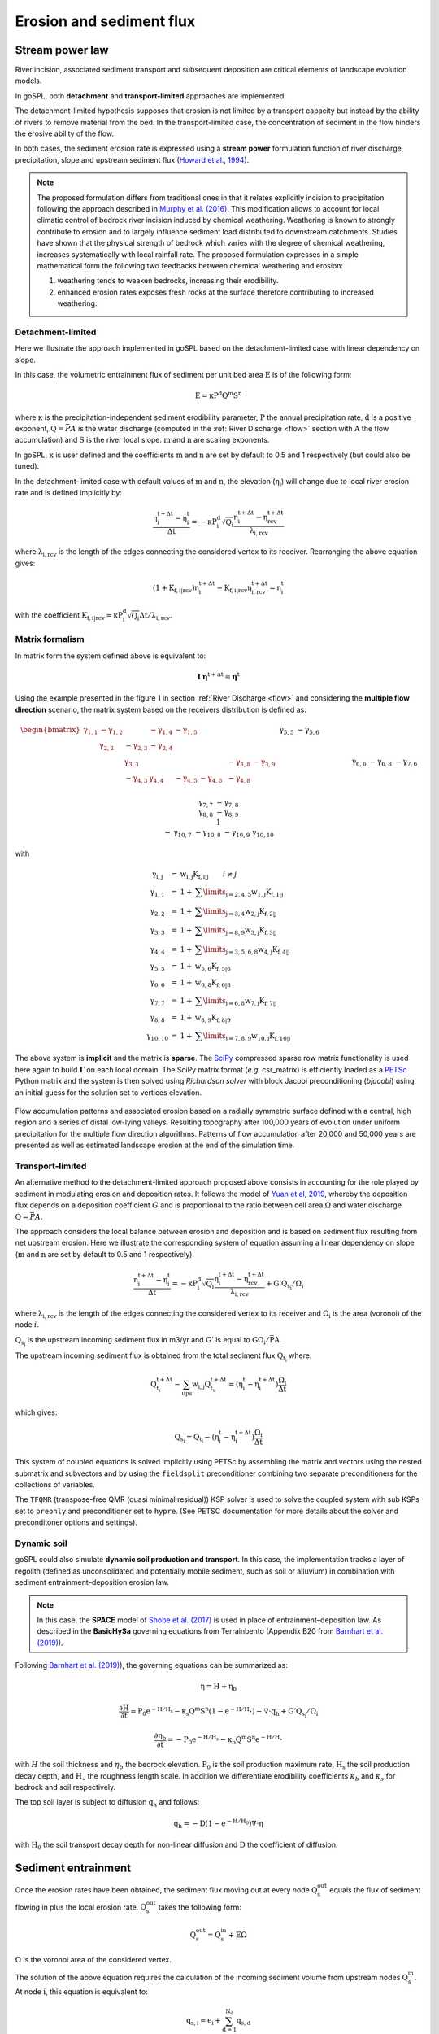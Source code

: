 .. _ero:

==============================
Erosion and sediment flux
==============================


Stream power law
------------------------------------

River incision, associated sediment transport and subsequent deposition are critical elements of landscape evolution models.

In goSPL, both **detachment** and **transport-limited** approaches are implemented. 

The detachment-limited hypothesis supposes that erosion is not limited by a transport capacity but instead by the ability of rivers to remove material from the bed. In the transport-limited case, the concentration of sediment in the flow hinders the erosive ability of the flow.

In both cases, the sediment erosion rate is expressed using a **stream power** formulation function of river discharge, precipitation, slope and upstream sediment flux (`Howard et al., 1994 <https://agupubs.onlinelibrary.wiley.com/doi/abs/10.1029/94JB00744%4010.1002/%28ISSN%292169-9356.TECTOP1>`_).


.. note::

  The proposed formulation differs from traditional ones in that it relates explicitly incision to precipitation following the approach described in `Murphy et al. (2016) <https://www.nature.com/articles/nature17449>`_. This modification allows to account for local climatic control of bedrock river incision induced by chemical weathering. Weathering is known to strongly contribute to erosion and to largely influence sediment load distributed to downstream catchments. Studies have shown that the physical strength of bedrock which varies with the degree of chemical weathering, increases systematically with local rainfall rate. The proposed formulation expresses in a simple mathematical form the following two feedbacks between chemical weathering and erosion:

  1. weathering tends to weaken bedrocks, increasing their erodibility.
  2. enhanced erosion rates exposes fresh rocks at the surface therefore contributing to increased weathering.



Detachment-limited
^^^^^^^^^^^^^^^^^^^^

Here we illustrate the approach implemented in goSPL based on the detachment-limited case with linear dependency on slope.

In this case, the volumetric entrainment flux of sediment per unit bed area :math:`\mathrm{E}` is of the following form:

.. math::

  \mathrm{E} =  \mathrm{\kappa P^d Q^m S^n}


where :math:`\mathrm{\kappa}` is the precipitation-independent sediment erodibility parameter, :math:`\mathrm{P}` the annual precipitation rate, :math:`\mathrm{d}` is a positive exponent, :math:`\mathrm{Q}=\bar{P}A` is the water discharge (computed in the :ref:`River Discharge <flow>` section with :math:`\mathrm{A}` the flow accumulation) and :math:`\mathrm{S}` is the river local slope. :math:`\mathrm{m}` and :math:`\mathrm{n}` are scaling exponents.  

In goSPL, :math:`\mathrm{\kappa}` is user defined and the coefficients :math:`\mathrm{m}` and :math:`\mathrm{n}` are set by default to 0.5 and 1 respectively (but could also be tuned).

In the detachment-limited case with default values of :math:`\mathrm{m}` and :math:`\mathrm{n}`, the elevation (:math:`\mathrm{\eta_i}`) will change due to local river erosion rate and is defined implicitly by:

.. math::

	\mathrm{\frac{\eta_i^{t+\Delta t}-\eta_i^t}{\Delta t}} =  \mathrm{-\kappa P^d_i \sqrt{Q_i} \frac{\eta_i^{t+\Delta t} - \eta_{rcv}^{t+\Delta t}}{\lambda_{i,rcv}}}

where :math:`\mathrm{\lambda_{i,rcv}}` is the length of the edges connecting the considered vertex to its receiver. Rearranging the above equation gives:

.. math::

  \mathrm{(1+K_{f,i|rcv}) \eta_i^{t+\Delta t} - K_{f,i|rcv} \eta_{i,rcv}^{t+\Delta t}} = \mathrm{\eta_i^t}

with the coefficient :math:`\mathrm{K_{f,i|rcv} = \kappa P^d_i \sqrt{Q_i} \Delta t / \lambda_{i,rcv}}`.


Matrix formalism
^^^^^^^^^^^^^^^^^^^^

In matrix form the system defined above  is equivalent to:

.. math::

  \mathrm{\boldsymbol\Gamma \boldsymbol\eta} \mathrm{^{t+\Delta t}} = \mathrm{\boldsymbol\eta} \mathrm{^{t}}


Using the example presented in the figure 1 in section :ref:`River Discharge <flow>` and considering the **multiple flow direction** scenario, the matrix system based on the receivers distribution is defined as:

.. math::
  \begin{align}
  \begin{bmatrix}
     \mathrm{\gamma_{1,1}} & - \mathrm{\gamma_{1,2}} & & - \mathrm{\gamma_{1,4}} & - \mathrm{\gamma_{1,5}} & & & & & \\
        &  \mathrm{\gamma_{2,2}} & - \mathrm{\gamma_{2,3}}  & - \mathrm{\gamma_{2,4}} & & & & & & \\
       &   &  \mathrm{\gamma_{3,3}} & & & & & -\mathrm{\gamma_{3,8}} & -\mathrm{\gamma_{3,9}} & \\
        &   & - \mathrm{\gamma_{4,3}}  &  \mathrm{\gamma_{4,4}} &  - \mathrm{\gamma_{4,5}} & - \mathrm{\gamma_{4,6}}& & -\mathrm{\gamma_{4,8}} & & \\
       &  & &&  \mathrm{\gamma_{5,5}} &  - \mathrm{\gamma_{5,6}} & & & & \\
       & & &  &&  \mathrm{\gamma_{6,6}} & & -\mathrm{\gamma_{6,8}} & & \\
       & & & & & - \mathrm{\gamma_{7,6}} &  \mathrm{\gamma_{7,7}} & -\mathrm{\gamma_{7,8}} & & \\
       & &  &  & &   &  &\mathrm{\gamma_{8,8}} & -\mathrm{\gamma_{8,9}} & \\
       & & & & & & &  & 1 &  \\
       & & & & & & - \mathrm{\gamma_{10,7}} & -\mathrm{\gamma_{10,8}} & -\mathrm{\gamma_{10,9}} &  \mathrm{\gamma_{10,10}}
  \end{bmatrix}
   \begin{bmatrix}
      \mathrm{\eta_1^{t+\Delta t}} \\
      \mathrm{\eta_2^{t+\Delta t}} \\
      \mathrm{\eta_3^{t+\Delta t}} \\
      \mathrm{\eta_4^{t+\Delta t}} \\
      \mathrm{\eta_5^{t+\Delta t}} \\
      \mathrm{\eta_6^{t+\Delta t}} \\
      \mathrm{\eta_7^{t+\Delta t}} \\
      \mathrm{\eta_8^{t+\Delta t}} \\
      \mathrm{\eta_9^{t+\Delta t}} \\
      \mathrm{\eta_{10}^{t+\Delta t}}
  \end{bmatrix}
  =  \begin{bmatrix}
      \mathrm{\eta_1^{t}} \\
      \mathrm{\eta_2^{t}} \\
      \mathrm{\eta_3^{t}} \\
      \mathrm{\eta_4^{t}} \\
      \mathrm{\eta_5^{t}} \\
      \mathrm{\eta_6^{t}} \\
      \mathrm{\eta_7^{t}} \\
      \mathrm{\eta_8^{t}} \\
      \mathrm{\eta_9^{t}} \\
      \mathrm{\eta_{10}^{t}}
  \end{bmatrix}\label{eq:SPACE8}
  \end{align}


with

.. math::
  \begin{array}{ccl}
    \mathrm{\gamma_{i,j}} & = &  \mathrm{w_{i,j}K_{f,i|j}} \qquad i \ne j \\
    \mathrm{\gamma_{1,1}} & = &  1 + \mathrm{\sum\limits_{j=2,4,5} w_{1,j}K_{f,1|j} } \\
    \mathrm{\gamma_{2,2}}  & = &1 +  \mathrm{\sum\limits_{j=3,4} w_{2,j}K_{f,2|j} } \\
    \mathrm{\gamma_{3,3}} & = &  1 + \mathrm{\sum\limits_{j=8,9} w_{3,j}K_{f,3|j} } \\
    \mathrm{\gamma_{4,4}} & = & 1 +  \mathrm{\sum\limits_{j=3,5,6,8} w_{4,j}K_{f,4|j} }\\
    \mathrm{\gamma_{5,5}}  & = & 1 +  \mathrm{ w_{5,6}K_{f,5|6} }  \\
    \mathrm{\gamma_{6,6}}  & = &  1 + \mathrm{ w_{6,8}K_{f,6|8}}  \\
    \mathrm{\gamma_{7,7}}  & = & 1 +  \mathrm{ \sum\limits_{j=6,8} w_{7,j}K_{f,7|j}} \\
    \mathrm{\gamma_{8,8}}  & = & 1 +  \mathrm{w_{8,9}K_{f,8|9}} \\
    \mathrm{\gamma_{10,10}}  & = &  1 + \mathrm{\sum\limits_{j=7,8,9} w_{10,j}K_{f,10|j}}
  \end{array}


The above system is **implicit** and the matrix is **sparse**. The `SciPy <https://docs.scipy.org/doc/scipy/reference/generated/scipy.sparse.csr_matrix.html>`_ compressed sparse row matrix functionality is used here again to build  :math:`\mathrm{\boldsymbol\Gamma}` on each local domain. The SciPy matrix format (*e.g.* csr_matrix) is efficiently loaded as a `PETSc <https://www.mcs.anl.gov/petsc/>`_ Python matrix and the system is then solved using *Richardson solver* with block Jacobi preconditioning (*bjacobi*) using an initial guess for the solution set to vertices elevation.

.. figure:: ../images/ero.png
   :scale: 50 %
   :align: center

   Flow accumulation patterns and associated erosion based on a radially symmetric surface defined with a central, high region and a series of distal low-lying valleys. Resulting topography after 100,000 years of evolution under uniform precipitation for the multiple flow direction algorithms. Patterns of flow accumulation after 20,000 and 50,000 years are presented as well as estimated landscape erosion at the end of the simulation time.

Transport-limited 
^^^^^^^^^^^^^^^^^^^^

An alternative method to the detachment-limited approach proposed above consists in accounting for the role played by sediment in modulating erosion and deposition rates. It follows the model of `Yuan et al, 2019 <https://agupubs.onlinelibrary.wiley.com/doi/full/10.1029/2018JF004867>`_, whereby the deposition flux depends on a deposition coefficient :math:`G` and is proportional to the ratio between cell area :math:`\mathrm{\Omega}` and water discharge :math:`\mathrm{Q}=\bar{P}A`. 

The approach considers the local balance between erosion and deposition and is based on sediment flux resulting from net upstream erosion.  Here we illustrate the corresponding system of equation assuming a linear dependency on slope (:math:`\mathrm{m}` and :math:`\mathrm{n}` are set by default to 0.5 and 1 respectively).

.. math::

	\mathrm{\frac{\eta_i^{t+\Delta t}-\eta_i^t}{\Delta t}} =  \mathrm{-\kappa P^d_i \sqrt{Q_i} \frac{\eta_i^{t+\Delta t} - \eta_{rcv}^{t+\Delta t}}{\lambda_{i,rcv}}} + \mathrm{G' Q_{s_i} / \Omega_i}

where :math:`\mathrm{\lambda_{i,rcv}}` is the length of the edges connecting the considered vertex to its receiver and :math:`\mathrm{\Omega_i}` is the area (voronoi) of the node :math:`i`. 

:math:`\mathrm{Q_{s_i}}` is the upstream incoming sediment flux in m3/yr and :math:`\mathrm{G'}` is equal to :math:`\mathrm{G \Omega_i / \bar{P}A}`.

The upstream incoming sediment flux is obtained from the total sediment flux :math:`\mathrm{Q_{t_i}}` where:

.. math::

	\mathrm{Q_{t_i}^{t+\Delta t} - \sum_{ups} w_{i,j} Q_{t_u}^{t+\Delta t}}= \mathrm{(\eta_i^{t} - \eta_i^{t+\Delta t}) \frac{\Omega_i}{\Delta t}}

which gives:

.. math::

	\mathrm{Q_{s_i}} = \mathrm{Q_{t_i}} - \mathrm{(\eta_i^{t} - \eta_i^{t+\Delta t}) \frac{\Omega_i}{\Delta t}}

This system of coupled equations is solved implicitly using PETSc by assembling the matrix and vectors using the nested submatrix and subvectors and by using the ``fieldsplit`` preconditioner combining two separate preconditioners for the collections of variables. 

The ``TFQMR`` (transpose-free QMR (quasi minimal residual)) KSP solver is used to solve the coupled system with sub KSPs set to ``preonly`` and preconditioner set to ``hypre``. (See PETSC documentation for more details about the solver and preconditoner options and settings).  


Dynamic soil 
^^^^^^^^^^^^^

goSPL could also simulate **dynamic soil production and transport**. In this case, the implementation tracks a layer of regolith (defined as unconsolidated and potentially mobile sediment, such as soil or alluvium) in combination with sediment entrainment–deposition erosion law. 

.. note::
  
  In this case, the **SPACE** model of `Shobe et al. (2017) <https://gmd.copernicus.org/articles/10/4577/2017/>`_ is used in place of entrainment–deposition law. As described in the **BasicHySa** governing equations from Terrainbento (Appendix B20 from `Barnhart et al. (2019) <https://gmd.copernicus.org/articles/12/1267/2019/gmd-12-1267-2019.pdf>`_).


Following `Barnhart et al. (2019) <https://gmd.copernicus.org/articles/12/1267/2019/gmd-12-1267-2019.pdf>`_), the governing equations can be summarized as:


.. math::

	\mathrm{\eta} = \mathrm{H + \eta_b} 

	\mathrm{\frac{\partial H}{ \partial t}} = \mathrm{P_0 e^{- H/H_s} - \kappa_s Q^m S^n (1-e^{-H/H_\star}) - \nabla \cdot {q_{h}} + G' Q_{s_i} / \Omega_i} 

	\mathrm{\frac{\partial \eta_b}{ \partial t}} = -\mathrm{P_0 e^{- H/H_s} - \kappa_b Q^m S^n e^{-H/H_\star}}

with :math:`H` the soil thickness and :math:`\eta_b` the bedrock elevation. :math:`\mathrm{P_0}` is the soil production maximum rate, :math:`\mathrm{H_s}` the soil production decay depth, and :math:`\mathrm{H_\star}` the roughness length scale. In addition we differentiate erodibility coefficients :math:`\kappa_b` and :math:`\kappa_s` for bedrock and soil respectively.

The top soil layer is subject to diffusion :math:`\mathrm{q_{h}}` and follows:

.. math::

	\mathrm{q_{h}} = \mathrm{-D \left(1 -  e^{-H/H_0} \right) \nabla \cdot {\eta}}

with :math:`\mathrm{H_0}` the soil transport decay depth for non-linear diffusion and :math:`\mathrm{D}` the coefficient of diffusion.


Sediment entrainment
------------------------

Once the erosion rates have been obtained, the sediment flux moving out at every node :math:`\mathrm{Q_s^{out}}`  equals the flux of sediment flowing in plus the local erosion rate. :math:`\mathrm{Q_s^{out}}` takes the following form:

.. math::

   \mathrm{Q_s^{out}} = \mathrm{Q_s^{in} + E \Omega}

:math:`\mathrm{\Omega}` is the voronoi area of the considered vertex.

The solution of the above equation requires the calculation of the incoming sediment volume from upstream nodes :math:`\mathrm{Q_s^{in}}`.  At node :math:`\mathrm{i}`, this equation is equivalent to:

.. math::

   \mathrm{q_{s,i}} = \mathrm{e_{i} + \sum_{d=1}^{N_d}q_{s,d}}


where :math:`\mathrm{e_{i} = E_{i} \Omega_i}` and :math:`\mathrm{N_d}` is the number of donors. Assuming that river sediment concentration is distributed in a similar way as the water discharge we write the following set of equalities for our example:

.. math::
  \begin{align}
  \begin{bmatrix}
      1 & & & & & & & & & \\
       \mathrm{-w_{1,2}} & 1 & & & & & & & & \\
       &  \mathrm{-w_{2,3}} & 1 & \mathrm{-w_{4,3}} & & & & & & \\
       \mathrm{-w_{1,4}} &  \mathrm{-w_{2,4}} & & 1 & & & & & & \\
       \mathrm{-w_{1,5}} &  & & \mathrm{-w_{4,5}} & 1 & & & & & \\
       & & & \mathrm{-w_{4,6}} & \mathrm{-w_{5,6}} & 1 & \mathrm{-w_{7,6}} & & & \\
       & & & & & & 1 & & & \mathrm{-w_{10,7}}\\
       & & \mathrm{-w_{3,8}} & \mathrm{-w_{4,8}} & & \mathrm{-w_{6,8}} & \mathrm{-w_{7,8}} & 1 & & \mathrm{-w_{10,8}} \\
       & & \mathrm{-w_{3,9}} & & & & & \mathrm{-w_{8,9}} & 1 & \mathrm{-w_{10,9}} \\
       & & & & & & & & & 1
  \end{bmatrix}
   \begin{bmatrix}
      \mathrm{q_{s,1}} \\
      \mathrm{q_{s,2}} \\
      \mathrm{q_{s,3}} \\
      \mathrm{q_{s,4}} \\
      \mathrm{q_{s,5}} \\
      \mathrm{q_{s,6}} \\
      \mathrm{q_{s,7}} \\
      \mathrm{q_{s,8}} \\
      \mathrm{q_{s,9}} \\
      \mathrm{q_{s,10}}
  \end{bmatrix}
  =  \begin{bmatrix}
      \mathrm{e_1} \\
      \mathrm{e_2} \\
      \mathrm{e_3} \\
      \mathrm{e_4} \\
      \mathrm{e_5} \\
      \mathrm{e_6} \\
      \mathrm{e_7} \\
      \mathrm{e_8} \\
      \mathrm{e_9} \\
      \mathrm{e_{10}}
  \end{bmatrix}
  \end{align}

It is worth noting that in this system, the matrix **W** is the same as the one proposed for the :ref:`River Discharge <flow>` and therefore does not have to be built.  As for the previous system, this one is solved using the `PETSc <https://www.mcs.anl.gov/petsc/>`_ solver previously defined to find the :math:`\mathrm{q_{s,i}}` values implicitly.

